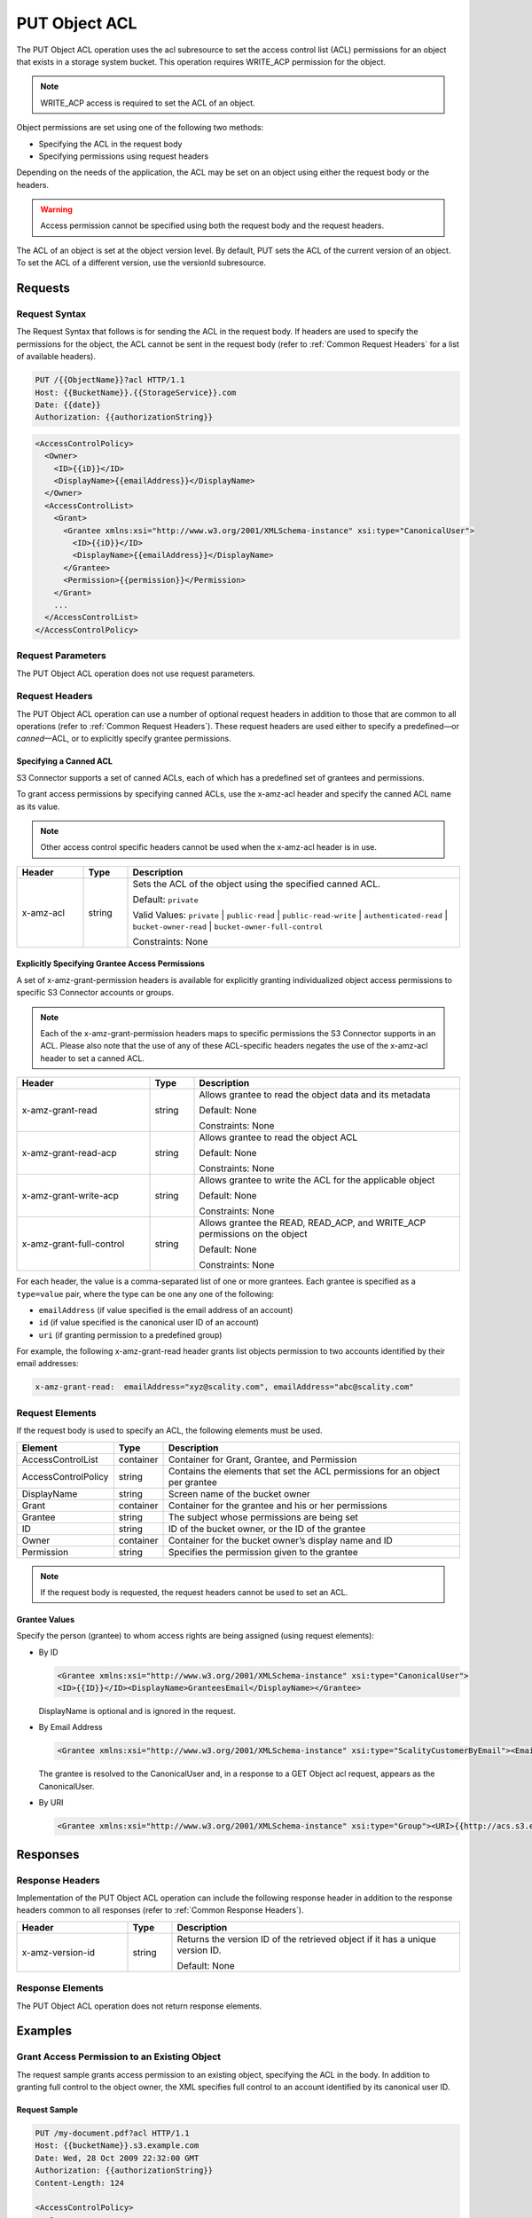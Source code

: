 .. _PUT Object ACL:

PUT Object ACL
==============

The PUT Object ACL operation uses the acl subresource to set the access
control list (ACL) permissions for an object that exists in a storage
system bucket. This operation requires WRITE_ACP permission for the
object.

.. note::

  WRITE_ACP access is required to set the ACL of an object.

Object permissions are set using one of the following two methods:

-  Specifying the ACL in the request body
-  Specifying permissions using request headers

Depending on the needs of the application, the ACL may be set on an
object using either the request body or the headers.

.. warning::

  Access permission cannot be specified using both the request body and
  the request headers.

The ACL of an object is set at the object version level. By default, PUT
sets the ACL of the current version of an object. To set the ACL of a
different version, use the versionId subresource.

Requests
--------

Request Syntax
~~~~~~~~~~~~~~

The Request Syntax that follows is for sending the ACL in the request
body. If headers are used to specify the permissions for the object, the
ACL cannot be sent in the request body (refer to :ref:`Common Request Headers` for a list of available headers).

.. code::

   PUT /{{ObjectName}}?acl HTTP/1.1
   Host: {{BucketName}}.{{StorageService}}.com
   Date: {{date}}
   Authorization: {{authorizationString}}

.. code::

   <AccessControlPolicy>
     <Owner>
       <ID>{{iD}}</ID>
       <DisplayName>{{emailAddress}}</DisplayName>
     </Owner>
     <AccessControlList>
       <Grant>
         <Grantee xmlns:xsi="http://www.w3.org/2001/XMLSchema-instance" xsi:type="CanonicalUser">
           <ID>{{iD}}</ID>
           <DisplayName>{{emailAddress}}</DisplayName>
         </Grantee>
         <Permission>{{permission}}</Permission>
       </Grant>
       ...
     </AccessControlList>
   </AccessControlPolicy>

Request Parameters
~~~~~~~~~~~~~~~~~~

The PUT Object ACL operation does not use request parameters.

Request Headers
~~~~~~~~~~~~~~~

The PUT Object ACL operation can use a number of optional request
headers in addition to those that are common to all operations (refer to
:ref:`Common Request Headers`). These request headers are used
either to specify a predefined—or *canned*—ACL, or to explicitly specify
grantee permissions.

Specifying a Canned ACL
^^^^^^^^^^^^^^^^^^^^^^^

S3 Connector supports a set of canned ACLs, each of which has a predefined set of
grantees and permissions.

To grant access permissions by specifying canned ACLs, use the x-amz-acl
header and specify the canned ACL name as its value.

.. note::

  Other access control specific headers cannot be used when the x-amz-acl
  header is in use.

.. tabularcolumns:: llL
.. table::
   :widths: 15 10 75

   +-----------------------+-----------------------+-------------------------------+
   | Header                | Type                  | Description                   |
   +=======================+=======================+===============================+
   | x-amz-acl             | string                | Sets the ACL of the           |
   |                       |                       | object using the              |
   |                       |                       | specified canned ACL.         |
   |                       |                       |                               |
   |                       |                       | Default: ``private``          |
   |                       |                       |                               |
   |                       |                       | Valid Values:                 |
   |                       |                       | ``private`` \|                |
   |                       |                       | ``public-read`` \|            |
   |                       |                       | ``public-read-write``         |
   |                       |                       | \|                            |
   |                       |                       | ``authenticated-read``        |
   |                       |                       | \|                            |
   |                       |                       | ``bucket-owner-read``         |
   |                       |                       | \|                            |
   |                       |                       | ``bucket-owner-full-control`` |
   |                       |                       |                               |
   |                       |                       |                               |
   |                       |                       | Constraints: None             |
   +-----------------------+-----------------------+-------------------------------+

Explicitly Specifying Grantee Access Permissions
^^^^^^^^^^^^^^^^^^^^^^^^^^^^^^^^^^^^^^^^^^^^^^^^

A set of x-amz-grant-permission headers is available for explicitly
granting individualized object access permissions to specific S3 Connector accounts
or groups.

.. note::

  Each of the x-amz-grant-permission headers maps to specific permissions
  the S3 Connector supports in an ACL. Please also note that the use of any of these
  ACL-specific headers negates the use of the x-amz-acl header to set a
  canned ACL.

.. tabularcolumns:: llL
.. table::
   :widths: 30 10 60

   +--------------------------+-----------------------+-----------------------+
   |Header                    | Type                  | Description           |
   +==========================+=======================+=======================+
   | x-amz-grant-read         | string                | Allows grantee to     |
   |                          |                       | read the object data  |
   |                          |                       | and its metadata      |
   |                          |                       |                       |
   |                          |                       | Default: None         |
   |                          |                       |                       |
   |                          |                       | Constraints: None     |
   +--------------------------+-----------------------+-----------------------+
   | x-amz-grant-read-acp     | string                | Allows grantee to     |
   |                          |                       | read the object ACL   |
   |                          |                       |                       |
   |                          |                       | Default: None         |
   |                          |                       |                       |
   |                          |                       | Constraints: None     |
   +--------------------------+-----------------------+-----------------------+
   | x-amz-grant-write-acp    | string                | Allows grantee to     |
   |                          |                       | write the ACL for the |
   |                          |                       | applicable object     |
   |                          |                       |                       |
   |                          |                       | Default: None         |
   |                          |                       |                       |
   |                          |                       | Constraints: None     |
   +--------------------------+-----------------------+-----------------------+
   | x-amz-grant-full-control | string                | Allows grantee the    |
   |                          |                       | READ, READ_ACP, and   |
   |                          |                       | WRITE_ACP permissions |
   |                          |                       | on the object         |
   |                          |                       |                       |
   |                          |                       | Default: None         |
   |                          |                       |                       |
   |                          |                       | Constraints: None     |
   +--------------------------+-----------------------+-----------------------+

For each header, the value is a comma-separated list of one or more
grantees. Each grantee is specified as a ``type=value`` pair, where the
type can be one any one of the following:

-  ``emailAddress`` (if value specified is the email address of an
   account)
-  ``id`` (if value specified is the canonical user ID of an account)
-  ``uri`` (if granting permission to a predefined group)

For example, the following x-amz-grant-read header grants list objects
permission to two accounts identified by their email addresses:

.. code::

   x-amz-grant-read:  emailAddress="xyz@scality.com", emailAddress="abc@scality.com"

Request Elements
~~~~~~~~~~~~~~~~

If the request body is used to specify an ACL, the following elements
must be used.

.. tabularcolumns:: llL
.. table::
   :widths: auto

   +-----------------------+-----------------------+-----------------------+
   | Element               | Type                  | Description           |
   +=======================+=======================+=======================+
   | AccessControlList     | container             | Container for Grant,  |
   |                       |                       | Grantee, and          |
   |                       |                       | Permission            |
   +-----------------------+-----------------------+-----------------------+
   | AccessControlPolicy   | string                | Contains the elements |
   |                       |                       | that set the ACL      |
   |                       |                       | permissions for an    |
   |                       |                       | object per grantee    |
   +-----------------------+-----------------------+-----------------------+
   | DisplayName           | string                | Screen name of the    |
   |                       |                       | bucket owner          |
   +-----------------------+-----------------------+-----------------------+
   | Grant                 | container             | Container for the     |
   |                       |                       | grantee and his or    |
   |                       |                       | her permissions       |
   +-----------------------+-----------------------+-----------------------+
   | Grantee               | string                | The subject whose     |
   |                       |                       | permissions are being |
   |                       |                       | set                   |
   +-----------------------+-----------------------+-----------------------+
   | ID                    | string                | ID of the bucket      |
   |                       |                       | owner, or the ID of   |
   |                       |                       | the grantee           |
   +-----------------------+-----------------------+-----------------------+
   | Owner                 | container             | Container for the     |
   |                       |                       | bucket owner’s        |
   |                       |                       | display name and ID   |
   +-----------------------+-----------------------+-----------------------+
   | Permission            | string                | Specifies the         |
   |                       |                       | permission given to   |
   |                       |                       | the grantee           |
   +-----------------------+-----------------------+-----------------------+

.. note::

  If the request body is requested, the request headers cannot be used to
  set an ACL.

Grantee Values
^^^^^^^^^^^^^^

Specify the person (grantee) to whom access rights are being assigned
(using request elements):

-  By ID

   .. code::

      <Grantee xmlns:xsi="http://www.w3.org/2001/XMLSchema-instance" xsi:type="CanonicalUser">
      <ID>{{ID}}</ID><DisplayName>GranteesEmail</DisplayName></Grantee>

   DisplayName is optional and is ignored in the request.

-  By Email Address

   .. code::

      <Grantee xmlns:xsi="http://www.w3.org/2001/XMLSchema-instance" xsi:type="ScalityCustomerByEmail"><EmailAddress>{{Grantees@email.com}}</EmailAddress>lt;/Grantee>

   The grantee is resolved to the CanonicalUser and, in a response to a
   GET Object acl request, appears as the CanonicalUser.

-  By URI

   .. code::

      <Grantee xmlns:xsi="http://www.w3.org/2001/XMLSchema-instance" xsi:type="Group"><URI>{{http://acs.s3.example.com/groups/global/AuthenticatedUsers}}</URI></Grantee>

Responses
---------

Response Headers
~~~~~~~~~~~~~~~~

Implementation of the PUT Object ACL operation can include the following
response header in addition to the response headers common to all
responses (refer to :ref:`Common Response Headers`).

.. tabularcolumns:: llL
.. table::
   :widths: 25 10 65

   +-----------------------+-----------------------+-----------------------+
   | Header                | Type                  | Description           |
   +=======================+=======================+=======================+
   | x-amz-version-id      | string                | Returns the version   |
   |                       |                       | ID of the retrieved   |
   |                       |                       | object if it has a    |
   |                       |                       | unique version ID.    |
   |                       |                       |                       |
   |                       |                       | Default: None         |
   +-----------------------+-----------------------+-----------------------+

Response Elements
~~~~~~~~~~~~~~~~~

The PUT Object ACL operation does not return response elements.

Examples
--------

Grant Access Permission to an Existing Object
~~~~~~~~~~~~~~~~~~~~~~~~~~~~~~~~~~~~~~~~~~~~~

The request sample grants access permission to an existing object,
specifying the ACL in the body. In addition to granting full control to
the object owner, the XML specifies full control to an account
identified by its canonical user ID.

Request Sample
^^^^^^^^^^^^^^

.. code::

   PUT /my-document.pdf?acl HTTP/1.1
   Host: {{bucketName}}.s3.example.com
   Date: Wed, 28 Oct 2009 22:32:00 GMT
   Authorization: {{authorizationString}}
   Content-Length: 124

   <AccessControlPolicy>
     <Owner>
       <ID>75aa57f09aa0c8caeab4f8c24e99d10f8e7faeebf76c078efc7c6caea54ba06a</ID>
       <DisplayName>{{customersName}}@scality.com</DisplayName>
     </Owner>
     <AccessControlList>
       <Grant>
         <Grantee xmlns:xsi="http://www.w3.org/2001/XMLSchema-instance" xsi:type="CanonicalUser">
           <ID>75aa57f09aa0c8caeab4f8c24e99d10f8e7faeeExampleCanonicalUserID</ID>
           <DisplayName>{{customersName}}@scality.com</DisplayName>
         </Grantee>
         <Permission>FULL_CONTROL</Permission>
       </Grant>
     </AccessControlList>
   </AccessControlPolicy>

Response Sample
^^^^^^^^^^^^^^^

.. code::

   HTTP/1.1 200 OK
   x-amz-id-2: eftixk72aD6Ap51T9AS1ed4OpIszj7UDNEHGran
   x-amz-request-id: 318BC8BC148832E5
   x-amz-version-id: 3/L4kqtJlcpXrof3vjVBH40Nr8X8gdRQBpUMLUo
   Date: Wed, 28 Oct 2009 22:32:00 GMT
   Last-Modified: Sun, 1 Jan 2006 12:00:00 GMT
   Connection: close
   Server: ScalityS3
   Setting the AC

Setting the ACL of a Specified Object Version
~~~~~~~~~~~~~~~~~~~~~~~~~~~~~~~~~~~~~~~~~~~~~

The request sample sets the ACL on the specified version of the object.

Request Sample
^^^^^^^^^^^^^^

.. code::

   PUT /my-document.pdf?acl&versionId=3HL4kqtJlcpXroDTDmJ+rmSpXd3dIbrHY+MTRCxf3vjVBH40Nrjfkd HTTP/1.1
   Host: {{bucketName}}.s3.example.com
   Date: Wed, 28 Oct 2009 22:32:00 GMT
   Authorization: {{authorizationString}}
   Content-Length: 124

   <AccessControlPolicy>
     <Owner>
       <ID>75aa57f09aa0c8caeab4f8c24e99d10f8e7faeebf76c078efc7c6caea54ba06a</ID>
       <DisplayName>mtd@scality.com</DisplayName>
     </Owner>
     <AccessControlList>
       <Grant>
         <Grantee xmlns:xsi="http://www.w3.org/2001/XMLSchema-instance" xsi:type="CanonicalUser">
           <ID>75aa57f09aa0c8caeab4f8c24e99d10f8e7faeebf76c078efc7c6caea54ba06a</ID>
           <DisplayName>mtd@scality.com</DisplayName>
         </Grantee>
         <Permission>FULL_CONTROL</Permission>
       </Grant>
     </AccessControlList>
   </AccessControlPolicy>

Response Sample
^^^^^^^^^^^^^^^

.. code::

   HTTP/1.1 200 OK
   x-amz-id-2: eftixk72aD6Ap51u8yU9AS1ed4OpIszj7UDNEHGran
   x-amz-request-id: 318BC8BC148832E5
   x-amz-version-id: 3/L4kqtJlcpXro3vjVBH40Nr8X8gdRQBpUMLUo
   Date: Wed, 28 Oct 2009 22:32:00 GMT
   Last-Modified: Sun, 1 Jan 2006 12:00:00 GMT
   Connection: close
   Server: ScalityS3

Access Permissions Specified Using Headers
~~~~~~~~~~~~~~~~~~~~~~~~~~~~~~~~~~~~~~~~~~

The request sample uses ACL-specific request header x-amz-acl, and
specifies a canned ACL (``public_read``) to grant object read access to
everyone.

Request Sample
^^^^^^^^^^^^^^

.. code::

   PUT ExampleObject.txt?acl HTTP/1.1
   Host: {{bucketName}}.s3.example.com
   x-amz-acl: public-read
   Accept: */*
   Authorization: {{authorizationString}}
   Host: s3.example.com
   Connection: Keep-Alive

Response Sample
^^^^^^^^^^^^^^^

.. code::

   HTTP/1.1 200 OK
   x-amz-id-2: w5YegkbG6ZDsje4WK56RWPxNQHIQ0CjrjyRVFZhEJI9E3kbabXnBO9w5G7Dmxsgk
   x-amz-request-id: C13B2827BD8455B1
   Date: Sun, 29 Apr 2012 23:24:12 GMT
   Server: ScalityS3
